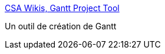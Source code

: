 :jbake-type: post
:jbake-status: published
:jbake-title: CSA Wikis, Gantt Project Tool
:jbake-tags: software,freeware,open-source,projet,management,java,_mois_juin,_année_2006
:jbake-date: 2006-06-13
:jbake-depth: ../
:jbake-uri: shaarli/1150211467000.adoc
:jbake-source: https://nicolas-delsaux.hd.free.fr/Shaarli?searchterm=http%3A%2F%2Fghannid.homeip.net%2Fwiki%2FLGanttPrd_en.wiki&searchtags=software+freeware+open-source+projet+management+java+_mois_juin+_ann%C3%A9e_2006
:jbake-style: shaarli

http://ghannid.homeip.net/wiki/LGanttPrd_en.wiki[CSA Wikis, Gantt Project Tool]

Un outil de création de Gantt
